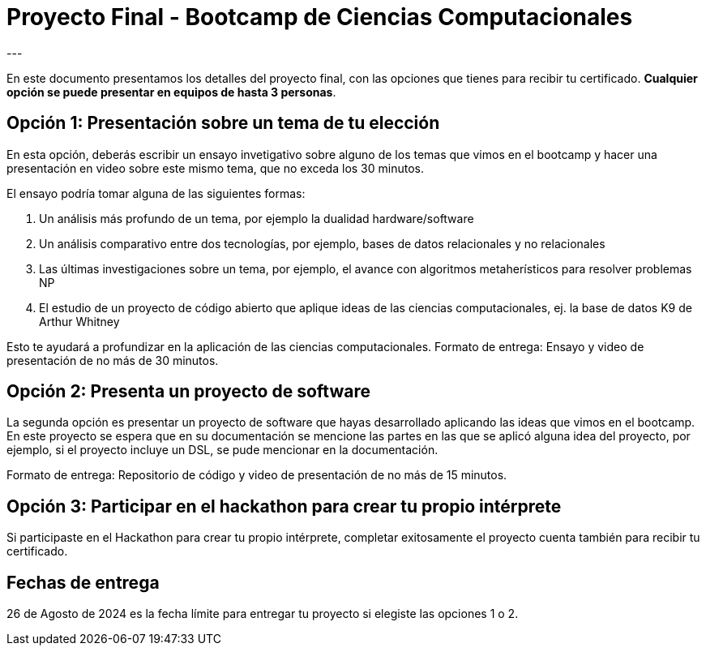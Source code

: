 = Proyecto Final - Bootcamp de Ciencias Computacionales
---



En este documento presentamos los detalles del proyecto final, con las
opciones que tienes para recibir tu certificado. *Cualquier opción se puede presentar
en equipos de hasta 3 personas*.

== Opción 1: Presentación sobre un tema de tu elección

En esta opción, deberás escribir un ensayo invetigativo sobre alguno de los
temas que vimos en el bootcamp y hacer una presentación en video sobre este mismo tema,
que no exceda los 30 minutos.

El ensayo podría tomar alguna de las siguientes formas:

. Un análisis más profundo de un tema, por ejemplo la dualidad hardware/software
. Un análisis comparativo entre dos tecnologías, por ejemplo, bases de datos relacionales y no relacionales
. Las últimas investigaciones sobre un tema, por ejemplo, el avance con algoritmos metaherísticos para resolver problemas NP
. El estudio de un proyecto de código abierto que aplique ideas de las ciencias computacionales, ej. la base de datos K9 de Arthur Whitney

Esto te ayudará a profundizar en la aplicación de las ciencias computacionales.
Formato de entrega: Ensayo y video de presentación de no más de 30 minutos.


== Opción 2: Presenta un proyecto de software

La segunda opción es presentar un proyecto de software que hayas desarrollado
aplicando las ideas que vimos en el bootcamp. En este proyecto se espera que en su documentación
se mencione las partes en las que se aplicó alguna idea del proyecto, por ejemplo, si el proyecto
incluye un DSL, se pude mencionar en la documentación.

Formato de entrega: Repositorio de código y video de presentación de no más de 15 minutos.

== Opción 3: Participar en el hackathon para crear tu propio intérprete

Si participaste en el Hackathon para crear tu propio intérprete, completar exitosamente el proyecto
cuenta también para recibir tu certificado.

== Fechas de entrega

26 de Agosto de 2024 es la fecha límite para entregar tu proyecto si elegiste las opciones 1 o 2.
